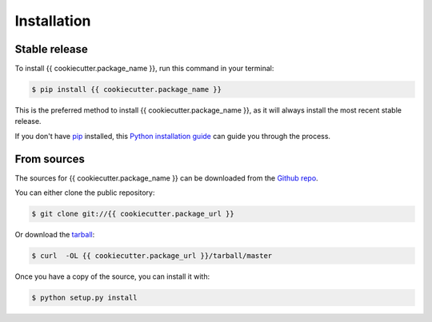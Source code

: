.. highlight:: shell

============
Installation
============


Stable release
--------------

To install {{ cookiecutter.package_name }}, run this command in your terminal:

.. code-block:: console

    $ pip install {{ cookiecutter.package_name }}

This is the preferred method to install {{ cookiecutter.package_name }}, as it will always install the most recent stable release.

If you don't have `pip`_ installed, this `Python installation guide`_ can guide
you through the process.

.. _pip: https://pip.pypa.io
.. _Python installation guide: http://docs.python-guide.org/en/latest/starting/installation/


From sources
------------

The sources for {{ cookiecutter.package_name }} can be downloaded from the `Github repo`_.

You can either clone the public repository:

.. code-block:: console

    $ git clone git://{{ cookiecutter.package_url }}

Or download the `tarball`_:

.. code-block:: console

    $ curl  -OL {{ cookiecutter.package_url }}/tarball/master

Once you have a copy of the source, you can install it with:

.. code-block:: console

    $ python setup.py install


.. _Github repo: {{ cookiecutter.package_url }}
.. _tarball: {{ cookiecutter.package_url }}/tarball/master
